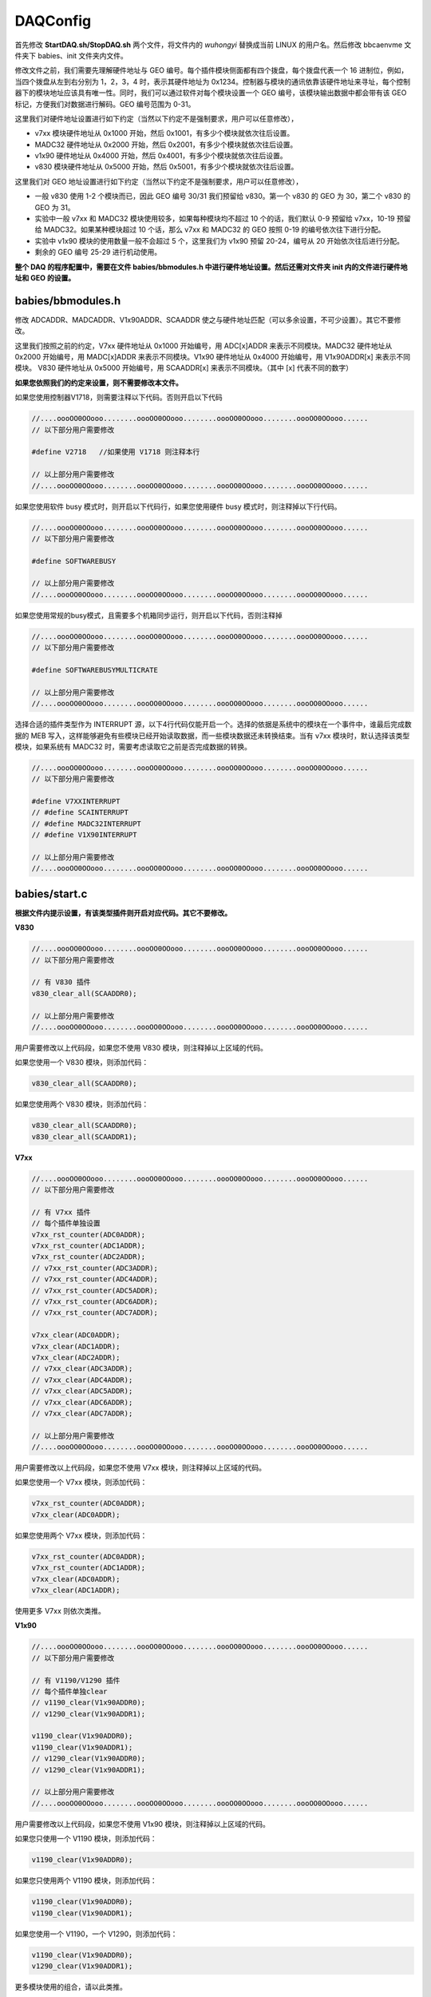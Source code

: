 .. DAQConfig.rst --- 
.. 
.. Description: 
.. Author: Hongyi Wu(吴鸿毅)
.. Email: wuhongyi@qq.com 
.. Created: 一 12月  3 11:03:17 2018 (+0800)
.. Last-Updated: 二 8月 16 11:55:06 2022 (+0800)
..           By: Hongyi Wu(吴鸿毅)
..     Update #: 15
.. URL: http://wuhongyi.cn 

=================================
DAQConfig
=================================

首先修改 **StartDAQ.sh/StopDAQ.sh** 两个文件，将文件内的 *wuhongyi* 替换成当前 LINUX 的用户名。然后修改 bbcaenvme 文件夹下 babies、init 文件夹内文件。

修改文件之前，我们需要先理解硬件地址与 GEO 编号。每个插件模块侧面都有四个拨盘，每个拨盘代表一个 16 进制位，例如，当四个拨盘从左到右分别为 1，2，3，4 时，表示其硬件地址为 0x1234。控制器与模块的通讯依靠该硬件地址来寻址，每个控制器下的模块地址应该具有唯一性。同时，我们可以通过软件对每个模块设置一个 GEO 编号，该模块输出数据中都会带有该 GEO 标记，方便我们对数据进行解码。GEO 编号范围为 0-31。

这里我们对硬件地址设置进行如下约定（当然以下约定不是强制要求，用户可以任意修改），

- v7xx 模块硬件地址从 0x1000 开始，然后 0x1001，有多少个模块就依次往后设置。
- MADC32 硬件地址从 0x2000 开始，然后 0x2001，有多少个模块就依次往后设置。
- v1x90 硬件地址从 0x4000 开始，然后 0x4001，有多少个模块就依次往后设置。  
- v830 模块硬件地址从 0x5000 开始，然后 0x5001，有多少个模块就依次往后设置。

这里我们对 GEO 地址设置进行如下约定（当然以下约定不是强制要求，用户可以任意修改），

- 一般 v830 使用 1-2 个模块而已，因此 GEO 编号 30/31 我们预留给 v830。第一个 v830 的 GEO 为 30，第二个 v830 的 GEO 为 31。
- 实验中一般 v7xx 和 MADC32 模块使用较多，如果每种模块均不超过 10 个的话，我们默认 0-9 预留给 v7xx，10-19 预留给 MADC32。如果某种模块超过 10 个话，那么 v7xx 和 MADC32 的 GEO 按照 0-19 的编号依次往下进行分配。
- 实验中 v1x90 模块的使用数量一般不会超过 5 个，这里我们为 v1x90 预留 20-24，编号从 20 开始依次往后进行分配。 
- 剩余的 GEO 编号 25-29 进行机动使用。

**整个 DAQ 的程序配置中，需要在文件 babies/bbmodules.h 中进行硬件地址设置。然后还需对文件夹 init 内的文件进行硬件地址和 GEO 的设置。**

  
---------------------------------
babies/bbmodules.h
---------------------------------

修改 ADCADDR、MADCADDR、V1x90ADDR、SCAADDR 使之与硬件地址匹配（可以多余设置，不可少设置）。其它不要修改。

这里我们按照之前的约定，V7xx 硬件地址从 0x1000 开始编号，用 ADC[x]ADDR 来表示不同模块。MADC32 硬件地址从 0x2000 开始编号，用 MADC[x]ADDR 来表示不同模块。V1x90 硬件地址从 0x4000 开始编号，用 V1x90ADDR[x] 来表示不同模块。 V830 硬件地址从 0x5000 开始编号，用 SCAADDR[x] 来表示不同模块。（其中 [x] 代表不同的数字）

**如果您依照我们的约定来设置，则不需要修改本文件。**

如果您使用控制器V1718，则需要注释以下代码。否则开启以下代码

.. code:: cpp

  //....oooOO0OOooo........oooOO0OOooo........oooOO0OOooo........oooOO0OOooo......
  // 以下部分用户需要修改
   
  #define V2718   //如果使用 V1718 则注释本行
   
  // 以上部分用户需要修改
  //....oooOO0OOooo........oooOO0OOooo........oooOO0OOooo........oooOO0OOooo......

  
如果您使用软件 busy 模式时，则开启以下代码行，如果您使用硬件 busy 模式时，则注释掉以下行代码。

.. code:: cpp

  //....oooOO0OOooo........oooOO0OOooo........oooOO0OOooo........oooOO0OOooo......
  // 以下部分用户需要修改
   
  #define SOFTWAREBUSY
   
  // 以上部分用户需要修改
  //....oooOO0OOooo........oooOO0OOooo........oooOO0OOooo........oooOO0OOooo......

如果您使用常规的busy模式，且需要多个机箱同步运行，则开启以下代码，否则注释掉

.. code:: cpp

  //....oooOO0OOooo........oooOO0OOooo........oooOO0OOooo........oooOO0OOooo......
  // 以下部分用户需要修改
   
  #define SOFTWAREBUSYMULTICRATE
   
  // 以上部分用户需要修改
  //....oooOO0OOooo........oooOO0OOooo........oooOO0OOooo........oooOO0OOooo......


选择合适的插件类型作为 INTERRUPT 源，以下4行代码仅能开启一个。选择的依据是系统中的模块在一个事件中，谁最后完成数据的 MEB 写入，这样能够避免有些模块已经开始读取数据，而一些模块数据还未转换结束。当有 v7xx 模块时，默认选择该类型模块，如果系统有 MADC32 时，需要考虑读取它之前是否完成数据的转换。

.. code:: cpp

  //....oooOO0OOooo........oooOO0OOooo........oooOO0OOooo........oooOO0OOooo......
  // 以下部分用户需要修改
   
  #define V7XXINTERRUPT
  // #define SCAINTERRUPT
  // #define MADC32INTERRUPT
  // #define V1X90INTERRUPT
   
  // 以上部分用户需要修改
  //....oooOO0OOooo........oooOO0OOooo........oooOO0OOooo........oooOO0OOooo......


---------------------------------
babies/start.c
---------------------------------

**根据文件内提示设置，有该类型插件则开启对应代码。其它不要修改。**



**V830**

.. code:: cpp

  //....oooOO0OOooo........oooOO0OOooo........oooOO0OOooo........oooOO0OOooo......
  // 以下部分用户需要修改
  
  // 有 V830 插件
  v830_clear_all(SCAADDR0);

  // 以上部分用户需要修改
  //....oooOO0OOooo........oooOO0OOooo........oooOO0OOooo........oooOO0OOooo......

用户需要修改以上代码段，如果您不使用 V830 模块，则注释掉以上区域的代码。

如果您使用一个 V830 模块，则添加代码：

.. code:: cpp

   v830_clear_all(SCAADDR0);

如果您使用两个 V830 模块，则添加代码：

.. code:: cpp

   v830_clear_all(SCAADDR0);   
   v830_clear_all(SCAADDR1);


**V7xx**

.. code:: cpp
	  
  //....oooOO0OOooo........oooOO0OOooo........oooOO0OOooo........oooOO0OOooo......
  // 以下部分用户需要修改
  
  // 有 V7xx 插件
  // 每个插件单独设置
  v7xx_rst_counter(ADC0ADDR);
  v7xx_rst_counter(ADC1ADDR);
  v7xx_rst_counter(ADC2ADDR);
  // v7xx_rst_counter(ADC3ADDR);
  // v7xx_rst_counter(ADC4ADDR);
  // v7xx_rst_counter(ADC5ADDR);
  // v7xx_rst_counter(ADC6ADDR);
  // v7xx_rst_counter(ADC7ADDR);
  
  v7xx_clear(ADC0ADDR);
  v7xx_clear(ADC1ADDR);
  v7xx_clear(ADC2ADDR);
  // v7xx_clear(ADC3ADDR);
  // v7xx_clear(ADC4ADDR);
  // v7xx_clear(ADC5ADDR);
  // v7xx_clear(ADC6ADDR);
  // v7xx_clear(ADC7ADDR);

  // 以上部分用户需要修改
  //....oooOO0OOooo........oooOO0OOooo........oooOO0OOooo........oooOO0OOooo......


用户需要修改以上代码段，如果您不使用 V7xx 模块，则注释掉以上区域的代码。

如果您使用一个 V7xx 模块，则添加代码：

.. code:: cpp

   v7xx_rst_counter(ADC0ADDR);
   v7xx_clear(ADC0ADDR);

如果您使用两个 V7xx 模块，则添加代码：

.. code:: cpp

  v7xx_rst_counter(ADC0ADDR);
  v7xx_rst_counter(ADC1ADDR);
  v7xx_clear(ADC0ADDR);
  v7xx_clear(ADC1ADDR);

使用更多 V7xx 则依次类推。


**V1x90**

.. code:: cpp

  //....oooOO0OOooo........oooOO0OOooo........oooOO0OOooo........oooOO0OOooo......
  // 以下部分用户需要修改
  
  // 有 V1190/V1290 插件
  // 每个插件单独clear
  // v1190_clear(V1x90ADDR0);
  // v1290_clear(V1x90ADDR1);

  v1190_clear(V1x90ADDR0);
  v1190_clear(V1x90ADDR1);
  // v1290_clear(V1x90ADDR0);
  // v1290_clear(V1x90ADDR1);
  
  // 以上部分用户需要修改
  //....oooOO0OOooo........oooOO0OOooo........oooOO0OOooo........oooOO0OOooo......

用户需要修改以上代码段，如果您不使用 V1x90 模块，则注释掉以上区域的代码。

如果您只使用一个 V1190 模块，则添加代码：

.. code:: cpp

   v1190_clear(V1x90ADDR0);

如果您只使用两个 V1190 模块，则添加代码：

.. code:: cpp

  v1190_clear(V1x90ADDR0);
  v1190_clear(V1x90ADDR1);

如果您使用一个 V1190，一个 V1290，则添加代码：

.. code:: cpp

  v1190_clear(V1x90ADDR0);
  v1290_clear(V1x90ADDR1);  
	  
更多模块使用的组合，请以此类推。


  
**MADC32**

.. code:: cpp

  //....oooOO0OOooo........oooOO0OOooo........oooOO0OOooo........oooOO0OOooo......
  // 以下部分用户需要修改
  
  // 有 MADC32 插件
  madc32_mclear(MSTMDCADDR);
  madc32_mirq_level(MSTMDCADDR,0);
  madc32_mreset_ctra_counters(MSTMDCADDR);
  madc32_mfifo_reset(MSTMDCADDR);
  madc32_mstart_acq(MSTMDCADDR);

  // 以上部分用户需要修改
  //....oooOO0OOooo........oooOO0OOooo........oooOO0OOooo........oooOO0OOooo......

用户需要修改以上代码段，如果您不使用 MADC32 模块，则注释掉以上区域的代码。如果您使用了 MADC32 模块，不管使用了多少个模块，只需要开启以上代码即可对所有的模块完成初始化。



---------------------------------
babies/evt.c
---------------------------------

**根据文件内提示设置。其它不要修改。**

.. code:: cpp

  //....oooOO0OOooo........oooOO0OOooo........oooOO0OOooo........oooOO0OOooo......
  // 以下部分用户需要修改

  // 软件BUSY模式下6036->0x1不需要以下清除，6036->0x3需要以下清除，6036->0x0需要以下清除
  // 硬件BUSY模式下只能采用6036->0x3，需要以下清除
  
  // 有 MADC32 插件  
  madc32_mclear(MSTMDCADDR);

  // 以上部分用户需要修改
  //....oooOO0OOooo........oooOO0OOooo........oooOO0OOooo........oooOO0OOooo......
  
用户需要修改以上代码段，如果您不使用 MADC32 模块，则注释掉以上区域的代码。如果您使用了 MADC32 模块，不管使用了多少个模块，只需要开启以上代码即可对所有的模块完成清除。

当然，在软件 busy 模式下，对每个模块的寄存器进行相应的寄存器配置，可以不用以上清除指令自动进行清除，此时每个事件能够节约 20 us 左右的时间，该方案建议对 DAQ 比较熟悉的用户使用。


当系统中有两个及以上模块时。采用 CBLT 方式读取数据，这是最高效的数据读取方式。但是当系统中只有一个模块时，则注释掉 CBLT 的数据读取，开启对应插件的读取。

.. code:: cpp

  //....oooOO0OOooo........oooOO0OOooo........oooOO0OOooo........oooOO0OOooo......
  // 以下部分用户需要修改

  // Read data 
  babies_init_segment(MKSEGID(0, 0, PLAQ, CBLT));
  #ifdef V7XXINTERRUPT
  v7xx_dmasegdata(MSTTDCADDR, 4000);
  #endif
  #ifdef SCAINTERRUPT
  usleep(10);
  v830_dmasegdata(MSTTDCADDR, 4000);
  #endif
  #ifdef V1X90INTERRUPT
  v1190_dmasegdata(MSTTDCADDR, 4000);
  #endif
  #ifdef MADC32INTERRUPT
  madc32_dmasegdata(MSTTDCADDR, 4000);
  #endif
  babies_end_segment();
  

  // 插件
  // babies_init_segment(MKSEGID(0, 0, PLAQ, V785));
  // v7xx_dmasegdata(ADC0ADDR, 34);
  // babies_end_segment();

  // babies_init_segment(MKSEGID(0, 0, PLAQ, V830));
  // v830_dmasegdata(SCAADDR0, 34);
  // babies_end_segment();

  // babies_init_segment(MKSEGID(0, 0, PLAQ, V1190));//V1290
  // v1190_dmasegdata(V1x90ADDR0, 1000);
  // babies_end_segment();

  // babies_init_segment(MKSEGID(0, 0, PLAQ, MADC));
  // madc32_dmasegdata(MADC0ADDR, 34);
  // babies_end_segment();  

  // 以上部分用户需要修改
  //....oooOO0OOooo........oooOO0OOooo........oooOO0OOooo........oooOO0OOooo......
  






	  
---------------------------------
babies/stop.c
---------------------------------

**根据文件内提示设置，有该类型插件则开启对应代码，开启对应类型 busy 代码。其它不要修改。**

**MADC32**

.. code:: cpp

  //....oooOO0OOooo........oooOO0OOooo........oooOO0OOooo........oooOO0OOooo......
  // 以下部分用户需要修改
  
  // 有 MADC32 插件
  madc32_mstop_acq(MSTMDCADDR);

  // 以上部分用户需要修改
  //....oooOO0OOooo........oooOO0OOooo........oooOO0OOooo........oooOO0OOooo......

用户需要修改以上代码段，如果您不使用 MADC32 模块，则注释掉以上区域的代码。如果您使用了 MADC32 模块，不管使用了多少个模块，只需要开启以上代码即可对所有的模块发送结束采集指令。



---------------------------------
cmdvme/cmdvme.c
---------------------------------

如果使用控制器 V1718，则需要修改文件中以下代码。将 *V2718* 改为 *V1718* 即可。

.. code:: cpp

    enum board bd = V2718;
	  

如果编译中出现以下类似的错误，
    
.. code:: txt
	  
   cmdvme.c:29:8: error: initialization of flexible array member in a nested context
   29 |   {WR, "-wr"},
      |        ^~~~~
   cmdvme.c:29:8: note: (near initialization for ‘chkmode[0]’)

则代码修改如下

.. code:: cpp

   typedef struct {
     enum mode md;
     const char mdchar[3];//指定数组长度
   }stchkmode;
    
---------------------------------
init/daqinitrc.sh
---------------------------------

修改该文件内对应脚本，使之与获取插件对应，用来初始化插件。

**重点是修改 cblt.hh 文件，对启用的插件设置CBLT ADDR 为 0xbb，其中 MADC 还得设置 MCST ADDR 为 0xdd。还得设置每一个插件在 CBLT 中的顺序，first、mid、last。至少得两个插件才能组成CBLT.**

init/daqinitrc.sh 文件包含以下内容：

.. code:: bash

   #!/bin/sh 
    
   /bin/sh ./v830.sh
   /bin/sh ./v7xx_all.sh
   # /bin/sh ./v7xx_thres.sh
   /bin/sh ./v1190_0.sh
   /bin/sh ./v1190_1.sh
   # /bin/sh ./v1290.sh
   /bin/sh ./madcall.sh
   # /bin/sh ./madc_thres.sh
   /bin/sh ./cblt.sh

如果您使用了 V830 则开启以下代码，否则注释掉以下代码：

.. code:: bash
	  
   /bin/sh ./v830.sh


**待补充**


..
.. DAQConfig.rst ends here 
